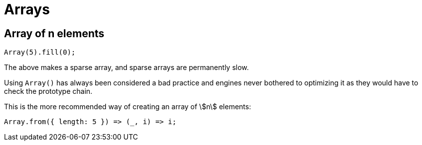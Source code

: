 = Arrays
:page-subtitle: JavaScript
:page-tags: javascript array

== Array of n elements

[source,javascript]
----
Array(5).fill(0);
----

The above makes a sparse array, and sparse arrays are permanently slow.

Using `Array()` has always been considered a bad practice and engines never bothered to optimizing it as they would have to check the prototype chain.

This is the more recommended way of creating an array of stem:[n] elements:

[source,javascript]
----
Array.from({ length: 5 }) => (_, i) => i;
----
